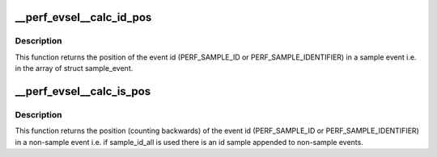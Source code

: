 .. -*- coding: utf-8; mode: rst -*-
.. src-file: tools/perf/util/evsel.c

.. _`__perf_evsel__calc_id_pos`:

__perf_evsel__calc_id_pos
=========================

.. c:function:: int __perf_evsel__calc_id_pos(u64 sample_type)

    calculate id_pos.

    :param u64 sample_type:
        sample type

.. _`__perf_evsel__calc_id_pos.description`:

Description
-----------

This function returns the position of the event id (PERF_SAMPLE_ID or
PERF_SAMPLE_IDENTIFIER) in a sample event i.e. in the array of struct
sample_event.

.. _`__perf_evsel__calc_is_pos`:

__perf_evsel__calc_is_pos
=========================

.. c:function:: int __perf_evsel__calc_is_pos(u64 sample_type)

    calculate is_pos.

    :param u64 sample_type:
        sample type

.. _`__perf_evsel__calc_is_pos.description`:

Description
-----------

This function returns the position (counting backwards) of the event id
(PERF_SAMPLE_ID or PERF_SAMPLE_IDENTIFIER) in a non-sample event i.e. if
sample_id_all is used there is an id sample appended to non-sample events.

.. This file was automatic generated / don't edit.

